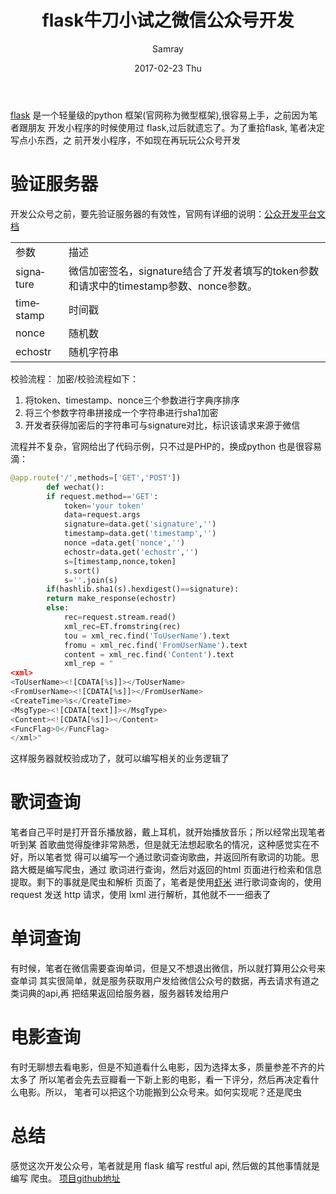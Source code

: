 #+TITLE:       flask牛刀小试之微信公众号开发
#+AUTHOR:      Samray
#+EMAIL:       samray@localhost.localdomain
#+DATE:        2017-02-23 Thu
#+URI:         /blog/%y/%m/%d/flask牛刀小试之微信工作号开发
#+KEYWORDS:    python,flask
#+TAGS:        python
#+LANGUAGE:    en
#+OPTIONS:     H:3 num:nil toc:nil \n:nil ::t |:t ^:nil -:nil f:t *:t <:t
#+DESCRIPTION: An flask project
[[http://flask.pocoo.org/][flask]] 是一个轻量级的python 框架(官网称为微型框架),很容易上手，之前因为笔者跟朋友
开发小程序的时候使用过 flask,过后就遗忘了。为了重拾flask, 笔者决定写点小东西，之
前开发小程序，不如现在再玩玩公众号开发
* 验证服务器
  开发公众号之前，要先验证服务器的有效性，官网有详细的说明：[[https://mp.weixin.qq.com/wiki/8/f9a0b8382e0b77d87b3bcc1ce6fbc104.html][公众开发平台文档]]
  | 参数      | 描述                                                                                   |
  | signature | 微信加密签名，signature结合了开发者填写的token参数和请求中的timestamp参数、nonce参数。 |
  | timestamp | 时间戳                                                                                 |
  | nonce     | 随机数                                                                                 |
  | echostr   | 随机字符串                                                                              |
  
  校验流程：
  加密/校验流程如下：
  1. 将token、timestamp、nonce三个参数进行字典序排序
  2. 将三个参数字符串拼接成一个字符串进行sha1加密
  3. 开发者获得加密后的字符串可与signature对比，标识该请求来源于微信
  流程并不复杂，官网给出了代码示例，只不过是PHP的，换成python 也是很容易滴：
  #+BEGIN_SRC python
    @app.route('/',methods=['GET','POST'])
            def wechat():
            if request.method=='GET':
                token='your token'
                data=request.args
                signature=data.get('signature','')
                timestamp=data.get('timestamp','')
                nonce =data.get('nonce','')
                echostr=data.get('echostr','')
                s=[timestamp,nonce,token]
                s.sort()
                s=''.join(s)
            if(hashlib.sha1(s).hexdigest()==signature):
            return make_response(echostr)
            else:
                rec=request.stream.read()
                xml_rec=ET.fromstring(rec)
                tou = xml_rec.find('ToUserName').text
                fromu = xml_rec.find('FromUserName').text
                content = xml_rec.find('Content').text
                xml_rep = "
    <xml>
    <ToUserName><![CDATA[%s]]></ToUserName>
    <FromUserName><![CDATA[%s]]></FromUserName>
    <CreateTime>%s</CreateTime>
    <MsgType><![CDATA[text]]></MsgType>
    <Content><![CDATA[%s]]></Content>
    <FuncFlag>0</FuncFlag>
    </xml>"
  #+END_SRC
  这样服务器就校验成功了，就可以编写相关的业务逻辑了
* 歌词查询
  笔者自己平时是打开音乐播放器，戴上耳机，就开始播放音乐；所以经常出现笔者听到某
  首歌曲觉得旋律非常熟悉，但是就无法想起歌名的情况，这种感觉实在不好，所以笔者觉
  得可以编写一个通过歌词查询歌曲，并返回所有歌词的功能。思路大概是编写爬虫，通过
  歌词进行查询，然后对返回的html 页面进行检索和信息提取。剩下的事就是爬虫和解析
  页面了，笔者是使用[[http://www.xiami.com/][虾米]] 进行歌词查询的，使用 request 发送 http 请求，使用 lxml
  进行解析，其他就不一一细表了
* 单词查询
  有时候，笔者在微信需要查询单词，但是又不想退出微信，所以就打算用公众号来查单词
  其实很简单，就是服务获取用户发给微信公众号的数据，再去请求有道之类词典的api,再
  把结果返回给服务器，服务器转发给用户
* 电影查询
  有时无聊想去看电影，但是不知道看什么电影，因为选择太多，质量参差不齐的片太多了
  所以笔者会先去豆瓣看一下新上影的电影，看一下评分，然后再决定看什么电影。所以，
  笔者可以把这个功能搬到公众号来。如何实现呢？还是爬虫
* 总结
  感觉这次开发公众号，笔者就是用 flask 编写 restful api, 然后做的其他事情就是编写
  爬虫。
  [[https://github.com/samrayleung/SamrayJustForFun][项目github地址]]
